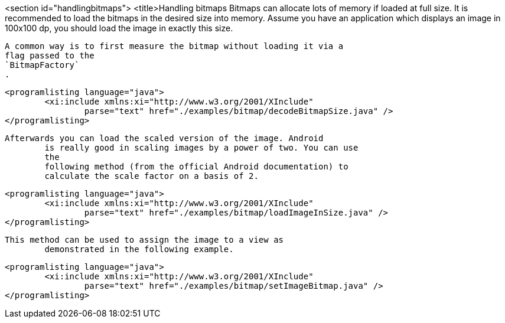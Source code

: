 <section id="handlingbitmaps">
	<title>Handling bitmaps
	Bitmaps can allocate lots of memory if loaded at full size. It is
		recommended to load the bitmaps in the desired size into memory.
		Assume you have an application which displays an image in 100x100 dp,
		you should load the image in exactly this size.
	
	
		A common way is to first measure the bitmap without loading it via a
		flag passed to the
		`BitmapFactory`
		.
	
	
		<programlisting language="java">
			<xi:include xmlns:xi="http://www.w3.org/2001/XInclude"
				parse="text" href="./examples/bitmap/decodeBitmapSize.java" />
		</programlisting>
	
	Afterwards you can load the scaled version of the image. Android
		is really good in scaling images by a power of two. You can use
		the
		following method (from the official Android documentation) to
		calculate the scale factor on a basis of 2.
	

	
		<programlisting language="java">
			<xi:include xmlns:xi="http://www.w3.org/2001/XInclude"
				parse="text" href="./examples/bitmap/loadImageInSize.java" />
		</programlisting>
	

	This method can be used to assign the image to a view as
		demonstrated in the following example.
	
		<programlisting language="java">
			<xi:include xmlns:xi="http://www.w3.org/2001/XInclude"
				parse="text" href="./examples/bitmap/setImageBitmap.java" />
		</programlisting>
	




